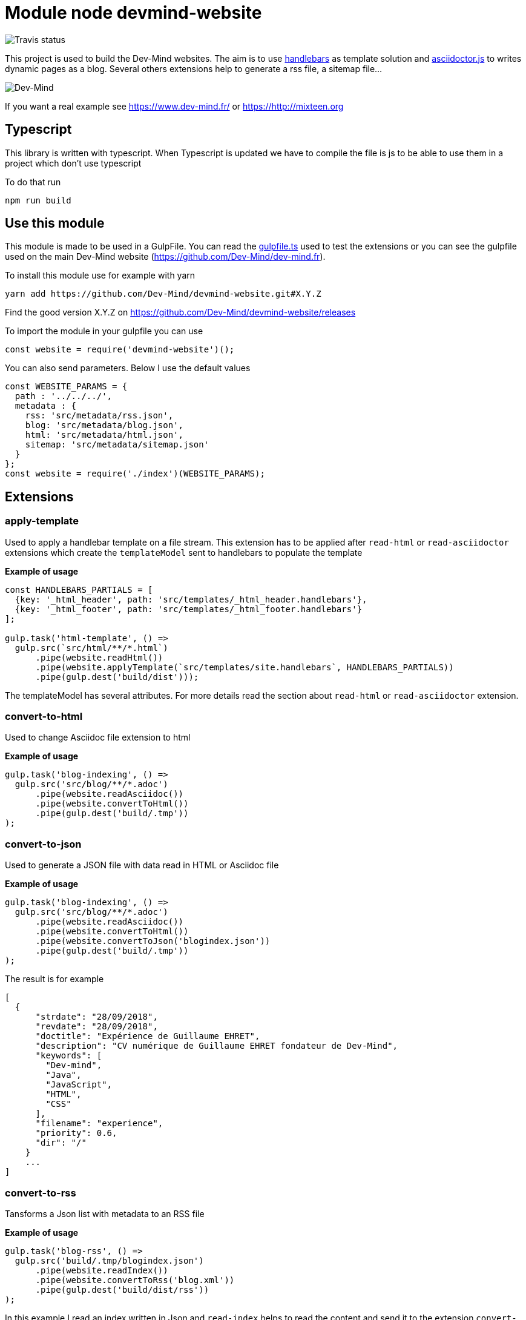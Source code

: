 = Module node devmind-website

image::https://api.travis-ci.org/Dev-Mind/devmind-website.svg?branch=master[Travis status]

This project is used to build the Dev-Mind websites. The aim is to use https://github.com/wycats/handlebars.js[handlebars] as template solution and https://asciidoctor.org/docs/asciidoctor.js/[asciidoctor.js] to writes dynamic pages as a blog. Several others extensions help to generate a rss file, a sitemap file...

image::https://www.dev-mind.fr/img/logo/logo_1500.png[Dev-Mind]

If you want a real example see https://www.dev-mind.fr/ or https://http://mixteen.org

== Typescript

This library is written with typescript. When Typescript is updated we have to compile the file is js to be able to use them in a project which don't use typescript

To do that run

----
npm run build
----

== Use this module

This module is made to be used in a GulpFile. You can read the link:./gulpfile.ts[gulpfile.ts] used to test the extensions or you can see the gulpfile used on the main Dev-Mind website (https://github.com/Dev-Mind/dev-mind.fr).

To install this module use for example with yarn

```
yarn add https://github.com/Dev-Mind/devmind-website.git#X.Y.Z
```

Find the good version X.Y.Z on https://github.com/Dev-Mind/devmind-website/releases

To import the module in your gulpfile you can use

[source,javascript]
----
const website = require('devmind-website')();
----

You can also send parameters. Below I use the default values

[source,javascript]
----
const WEBSITE_PARAMS = {
  path : '../../../',
  metadata : {
    rss: 'src/metadata/rss.json',
    blog: 'src/metadata/blog.json',
    html: 'src/metadata/html.json',
    sitemap: 'src/metadata/sitemap.json'
  }
};
const website = require('./index')(WEBSITE_PARAMS);
----

== Extensions

=== apply-template
Used to apply a handlebar template on a file stream. This extension has to be applied after `read-html` or `read-asciidoctor` extensions which create the `templateModel` sent to handlebars to populate the template

*Example of usage*
[source,javascript]
----
const HANDLEBARS_PARTIALS = [
  {key: '_html_header', path: 'src/templates/_html_header.handlebars'},
  {key: '_html_footer', path: 'src/templates/_html_footer.handlebars'}
];

gulp.task('html-template', () =>
  gulp.src(`src/html/**/*.html`)
      .pipe(website.readHtml())
      .pipe(website.applyTemplate(`src/templates/site.handlebars`, HANDLEBARS_PARTIALS))
      .pipe(gulp.dest('build/dist')));
----

The templateModel has several attributes. For more details read the section about `read-html` or `read-asciidoctor` extension.

=== convert-to-html
Used to change Asciidoc file extension to html

*Example of usage*
[source,javascript]
----
gulp.task('blog-indexing', () =>
  gulp.src('src/blog/**/*.adoc')
      .pipe(website.readAsciidoc())
      .pipe(website.convertToHtml())
      .pipe(gulp.dest('build/.tmp'))
);
----

=== convert-to-json
Used to generate a JSON file with data read in HTML or Asciidoc file

*Example of usage*
[source,javascript]
----
gulp.task('blog-indexing', () =>
  gulp.src('src/blog/**/*.adoc')
      .pipe(website.readAsciidoc())
      .pipe(website.convertToHtml())
      .pipe(website.convertToJson('blogindex.json'))
      .pipe(gulp.dest('build/.tmp'))
);
----

The result is for example

[source,javascript]
----
[
  {
      "strdate": "28/09/2018",
      "revdate": "28/09/2018",
      "doctitle": "Expérience de Guillaume EHRET",
      "description": "CV numérique de Guillaume EHRET fondateur de Dev-Mind",
      "keywords": [
        "Dev-mind",
        "Java",
        "JavaScript",
        "HTML",
        "CSS"
      ],
      "filename": "experience",
      "priority": 0.6,
      "dir": "/"
    }
    ...
]
----

=== convert-to-rss
Tansforms a Json list with metadata to an RSS file

*Example of usage*
[source,javascript]
----
gulp.task('blog-rss', () =>
  gulp.src('build/.tmp/blogindex.json')
      .pipe(website.readIndex())
      .pipe(website.convertToRss('blog.xml'))
      .pipe(gulp.dest('build/dist/rss'))
);
----
In this example I read an index written in Json and `read-index` helps to read the content and send it to the extension `convert-to-rss`. This extension creates the file `blog.xml`

The file `build/.tmp/blogindex.json` is for example

[source,javascript]
----
[
  {
      "strdate": "28/09/2018",
      "revdate": "28/09/2018",
      "doctitle": "Expérience de Guillaume EHRET",
      "description": "CV numérique de Guillaume EHRET fondateur de Dev-Mind",
      "keywords": [
        "Dev-mind",
        "Java",
        "JavaScript",
        "HTML",
        "CSS"
      ],
      "filename": "experience",
      "priority": 0.6,
      "dir": "/"
    }
]
----

=== convert-to-sitemap
If you want to be indexed your website on Google or other web brothers, you can expose a file sitemap.xml with all the pages to index. This extension is used for that

*Example of usage*
[source,javascript]
----
gulp.task('sitemap', () =>
  gulp.src(['build/.tmp/blogindex.json', 'build/.tmp/pageindex.json'])
      .pipe(website.readIndex())
      .pipe(website.convertToSitemap())
      .pipe(gulp.dest('build/dist'))
);
----
In this example I read 2 index written in Json (`blogindex` and `pageindex`). Extension `read-index` helps to read them, and send them to the extension `convert-to-sitemap` which is able to generate the file  `sitemap.xml`

The file `build/.tmp/blogindex.json` is for example

[source,javascript]
----
[
  {
      "strdate": "28/09/2018",
      "revdate": "28/09/2018",
      "doctitle": "Expérience de Guillaume EHRET",
      "description": "CV numérique de Guillaume EHRET fondateur de Dev-Mind",
      "keywords": [
        "Dev-mind",
        "Java",
        "JavaScript",
        "HTML",
        "CSS"
      ],
      "filename": "experience",
      "priority": 0.6,
      "
  }
]
----

=== file-exist
This extension return true if the file exists

*Example of usage*
[source,javascript]
----
const page = path.resolve(__dirname, options.path, file.path);
if(!fileExist(page)){
  throw new PluginError('files-exist', `File ${file.path} does not existe`);
}
----

=== files-exist
Use to verify if each files exists in your project. If a file is not present an Exception is thrown

*Example of usage*
[source,javascript]
----
gulp.task('check', () =>
  gulp.src([ 'build/.tmp/blogindex.json',
             'build/.tmp/pageindex.json',
             'build/dist/rss/blog.xml',
             'build/dist/sitemap.xml'])
      .pipe(website.extFilesExist())
      .pipe(gulp.dest('build/check'))
);
----

=== highlight-code
Use to highlight the source code defined in yours HTML pages.

*Example of usage*
If your code is defined between these markups

[source,javascript]
----
<pre class="highlight">
    <code class="language-html" data-lang="java">
        // My code
    </code>
</pre>
----

You can use this extension like this
[source,javascript]
----
gulp.task('blog-page', (cb) => {
  gulp.src('src/blog/**/*.adoc')
      .pipe(website.readHtml())
      .pipe(website.highlightCode({selector: 'pre.highlight code'}))
      .pipe(gulp.dest('build/dist/blog'))
      .on('end', () => cb())
});
----


=== read-asciidoctor
Read a stream of Asciidoc files and build for each HTML file. If you use code example in your asciidoc we use https://prismjs.com/ to highlight language keywords.

* a templateModel, a structure JSON used after with handlebar and
* an indexData object used to build an index file used by other extensions

*Example of usage*
[source,javascript]
----
gulp.task('adoc-template', () =>
  gulp.src(`src/html/**/*.html`)
      .pipe(website.readAsciidoc())
      .pipe(website.convertToHtml())
      .pipe(website.applyTemplate(`src/templates/site.handlebars`))
      .pipe(gulp.dest('build/dist')));
----

The JSON templateModel has these values.

* keywords : to provided in a metadata JSON
* title : to provided in a metadata JSON
* description : to provided in a metadata JSON
* contents : read from the file in the stream
* gendate : current instant
* filename : name of the future page
* dir : for asciidoc you can define your page in a subdirectory (usefull for a blog with a subdirectory per year, or by topic)
* category : to regroup elements
* teaser: little teaser to introduce the page
* imgteaser: image to use with this teaser (used on https://www.dev-mind.fr/ to display page blog with all articles)
* canonicalUrl : computed from the current file path
* modedev : read in environment variables

When you define a new page in asciidoc you can use these metadata in your header

[source,txt]
----
:doctitle: Do your Blog yourself
:description: Comment construire le blog parfait
:keywords: Web, Blog, Asciidoc, Asciidoctor, CMS, Clever Cloud
:author: Guillaume EHRET - Dev-Mind
:revdate: 2018-01-02
:category: Web
:teaser: Début 2017, j'ai choisi de migrer mon blog de Blogspot vers une solution personnalisée à base de Asciidoc. J'ai continué à faire évoluer mon site web pour enfin arriver à une solution qui me satisfait.
:imgteaser: ../../img/blog/2018/siteweb_00.jpg

Start of your article
----

In your handlebar template you can use the templateModel property values. For example
[source,html]
----
<html>
    <head>
        <title>{{ title }}</title>
    </head>
    <body>
        <h1>{{ title }}</h1>
        <p><small>{{category}}</small></p>
        {{content}}
    </body>
</html>
----

=== read-html
Read a stream of HTML files and build for each HTML file

* a templateModel, a structure JSON used after with handlebar and
* an indexData object used to build an index file used by other extensions

*Example of usage*
[source,javascript]
----
gulp.task('html-template', () =>
  gulp.src(`src/html/**/*.html`)
      .pipe(website.readHtml())
      .pipe(website.applyTemplate(`src/templates/site.handlebars`))
      .pipe(gulp.dest('build/dist')));
----

The JSON templateModel has these values.

* keywords : to provided in a metadata JSON
* title : to provided in a metadata JSON
* description : to provided in a metadata JSON
* contents : read from the file in the stream
* gendate : current instant
* canonicalUrl : computed from the current file path
* modedev : read in environment variables

Some elements cannot be deduced. You have to provide these informations in JSON structure. By default this module read `src/metadata/html.json`. You can overrided this property in the config sent to this module

[source,javascript]
----
const WEBSITE_PARAMS = {
  metadata : {
    html: 'src/metadata/html.json'
  }
};
const website = require('./index')(WEBSITE_PARAMS);
----

This file has for example this content
[source,javascript]
----
{
  "404.html" : {
    "keywords": "Dev-mind Guillaume EHRET développeur indépendant spécialiste Java, Web",
    "title": "Dev-Mind 404",
    "description" : "Page non trouvée sur le serveur",
    "priority": -1
  },
  "formations.html" : {
    "keywords": "Dev-mind organisme de formation",
    "title": "Les formationds dispensées",
    "description" : "Dev-Mind dispense plusieurs formations autour du web et de Java",
    "priority": 0.6
  }
}
----

In your handlebar template you can use the templateModel property values. For example
[source,html]
----
<html>
    <head>
        <title>{{ title }}</title>
    </head>
    <body>
        <h1>{{ title }}</h1>
        {{content}}
    </body>
</html>
----

=== read-index
Used to parse a JSON file with metadata and send the content to another extension in file stream in gulp

*Example of usage*
[source,javascript]
----
gulp.task('blog-rss', () =>
  gulp.src('build/.tmp/blogindex.json')
      .pipe(website.readIndex())
      .pipe(website.convertToRss('blog.xml'))
      .pipe(gulp.dest('build/dist/rss'))
);
----
In this example I read an index written in Json and `read-index` helps to read the content and send it to another extension like `convert-to-rss` for example

=== convert-to-blog-list
TODO


=== convert-to-blog-page
TODO


== Dev & prod

In production you have to activate the mode prod in environment variable. For more detail you can read http://expressjs.com/en/advanced/best-practice-performance.html#set-node_env-to-production

With systemd, use the Environment directive in your unit file. For example:

[source,shell]
----
# /etc/systemd/system/myservice.service
Environment=NODE_ENV=production
----

If we are not in production the templateModel used in handlebar templates contains a property `modeDev` to true (see section about `read-html` or `read-asciidoctor` extension)

== Compatibility
You have to use a

* node version >= 10.0
* gulp >= 4.0.0

== License
`devmind-website` is released under the MIT license.